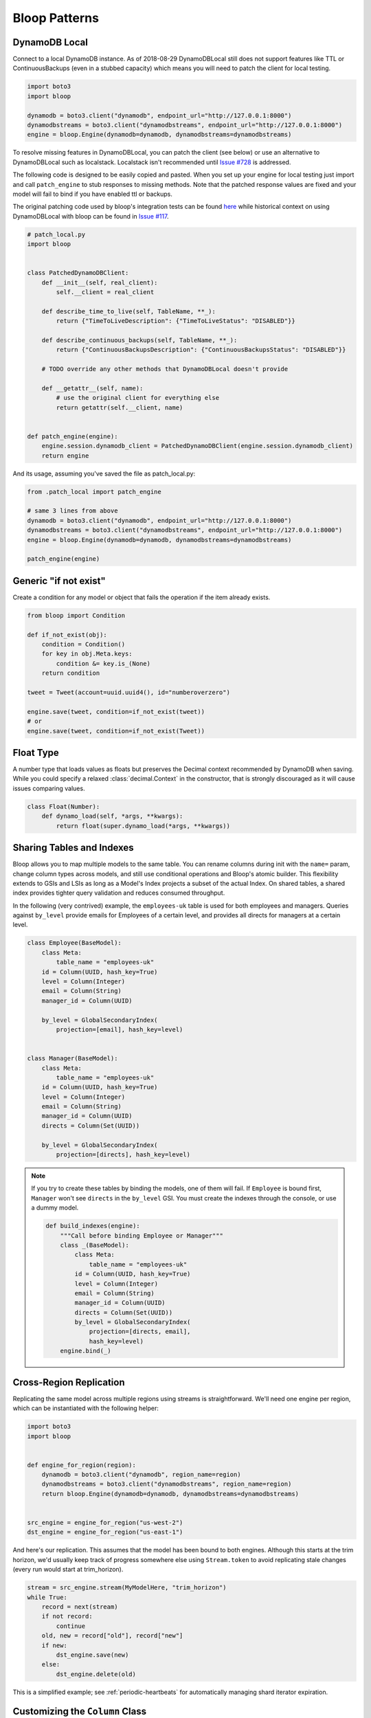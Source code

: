 Bloop Patterns
^^^^^^^^^^^^^^

.. _patterns-local:

================
 DynamoDB Local
================

Connect to a local DynamoDB instance.  As of 2018-08-29 DynamoDBLocal still does not support features like TTL or
ContinuousBackups (even in a stubbed capacity) which means you will need to patch the client for local testing.

.. code-block:: python

    import boto3
    import bloop

    dynamodb = boto3.client("dynamodb", endpoint_url="http://127.0.0.1:8000")
    dynamodbstreams = boto3.client("dynamodbstreams", endpoint_url="http://127.0.0.1:8000")
    engine = bloop.Engine(dynamodb=dynamodb, dynamodbstreams=dynamodbstreams)

To resolve missing features in DynamoDBLocal, you can patch the client (see below) or use an alternative to
DynamoDBLocal such as localstack.  Localstack isn't recommended until `Issue #728`_ is addressed.

The following code is designed to be easily copied and pasted.  When you set up your engine for local testing just
import and call ``patch_engine`` to stub responses to missing methods.  Note that the patched response values are
fixed and your model will fail to bind if you have enabled ttl or backups.

The original patching code used by bloop's integration tests can be found `here`_ while historical context on
using DynamoDBLocal with bloop can be found in `Issue #117`_.

.. code-block:: python

    # patch_local.py
    import bloop


    class PatchedDynamoDBClient:
        def __init__(self, real_client):
            self.__client = real_client

        def describe_time_to_live(self, TableName, **_):
            return {"TimeToLiveDescription": {"TimeToLiveStatus": "DISABLED"}}

        def describe_continuous_backups(self, TableName, **_):
            return {"ContinuousBackupsDescription": {"ContinuousBackupsStatus": "DISABLED"}}

        # TODO override any other methods that DynamoDBLocal doesn't provide

        def __getattr__(self, name):
            # use the original client for everything else
            return getattr(self.__client, name)


    def patch_engine(engine):
        engine.session.dynamodb_client = PatchedDynamoDBClient(engine.session.dynamodb_client)
        return engine


And its usage, assuming you've saved the file as patch_local.py:

.. code-block:: python

    from .patch_local import patch_engine

    # same 3 lines from above
    dynamodb = boto3.client("dynamodb", endpoint_url="http://127.0.0.1:8000")
    dynamodbstreams = boto3.client("dynamodbstreams", endpoint_url="http://127.0.0.1:8000")
    engine = bloop.Engine(dynamodb=dynamodb, dynamodbstreams=dynamodbstreams)

    patch_engine(engine)

.. _Issue #728: https://github.com/localstack/localstack/issues/728
.. _here: https://github.com/numberoverzero/bloop/blob/4d2c967a8f74eb2b70a5ed9f90d5325449e56f8a/tests/integ/conftest.py#L18-L29
.. _Issue #117: https://github.com/numberoverzero/bloop/issues/117

.. _patterns-if-not-exist:

========================
 Generic "if not exist"
========================

Create a condition for any model or object that fails the operation if the item already exists.

.. code-block:: python

    from bloop import Condition

    def if_not_exist(obj):
        condition = Condition()
        for key in obj.Meta.keys:
            condition &= key.is_(None)
        return condition

    tweet = Tweet(account=uuid.uuid4(), id="numberoverzero")

    engine.save(tweet, condition=if_not_exist(tweet))
    # or
    engine.save(tweet, condition=if_not_exist(Tweet))

.. _patterns-float:

============
 Float Type
============

A number type that loads values as floats but preserves the Decimal context recommended by DynamoDB when saving.
While you could specify a relaxed :class:`decimal.Context` in the constructor, that is strongly discouraged
as it will cause issues comparing values.

.. code-block:: python

    class Float(Number):
        def dynamo_load(self, *args, **kwargs):
            return float(super.dynamo_load(*args, **kwargs))

============================
 Sharing Tables and Indexes
============================

Bloop allows you to map multiple models to the same table.  You can rename columns during
init with the ``name=`` param, change column types across models, and still use conditional
operations and Bloop's atomic builder.  This flexibility extends to GSIs and LSIs as long
as a Model's Index projects a subset of the actual Index.  On shared tables, a shared index
provides tighter query validation and reduces consumed throughput.

In the following (very contrived) example, the ``employees-uk`` table is used for both employees
and managers.  Queries against ``by_level`` provide emails for Employees of a certain level, and
provides all directs for managers at a certain level.


.. code-block:: python

    class Employee(BaseModel):
        class Meta:
            table_name = "employees-uk"
        id = Column(UUID, hash_key=True)
        level = Column(Integer)
        email = Column(String)
        manager_id = Column(UUID)

        by_level = GlobalSecondaryIndex(
            projection=[email], hash_key=level)


    class Manager(BaseModel):
        class Meta:
            table_name = "employees-uk"
        id = Column(UUID, hash_key=True)
        level = Column(Integer)
        email = Column(String)
        manager_id = Column(UUID)
        directs = Column(Set(UUID))

        by_level = GlobalSecondaryIndex(
            projection=[directs], hash_key=level)


.. note::

    If you try to create these tables by binding the models, one of them will fail.
    If ``Employee`` is bound first, ``Manager`` won't see ``directs`` in the ``by_level`` GSI.
    You must create the indexes through the console, or use a dummy model.

    .. code-block:: python

        def build_indexes(engine):
            """Call before binding Employee or Manager"""
            class _(BaseModel):
                class Meta:
                    table_name = "employees-uk"
                id = Column(UUID, hash_key=True)
                level = Column(Integer)
                email = Column(String)
                manager_id = Column(UUID)
                directs = Column(Set(UUID))
                by_level = GlobalSecondaryIndex(
                    projection=[directs, email],
                    hash_key=level)
            engine.bind(_)

==========================
 Cross-Region Replication
==========================

Replicating the same model across multiple regions using streams is straightforward.  We'll need one engine per region,
which can be instantiated with the following helper:

.. code-block:: python

    import boto3
    import bloop


    def engine_for_region(region):
        dynamodb = boto3.client("dynamodb", region_name=region)
        dynamodbstreams = boto3.client("dynamodbstreams", region_name=region)
        return bloop.Engine(dynamodb=dynamodb, dynamodbstreams=dynamodbstreams)


    src_engine = engine_for_region("us-west-2")
    dst_engine = engine_for_region("us-east-1")

And here's our replication.  This assumes that the model has been bound to both engines.  Although this starts at the
trim horizon, we'd usually keep track of progress somewhere else using ``Stream.token`` to avoid replicating stale
changes (every run would start at trim_horizon).

.. code-block:: python

    stream = src_engine.stream(MyModelHere, "trim_horizon")
    while True:
        record = next(stream)
        if not record:
            continue
        old, new = record["old"], record["new"]
        if new:
            dst_engine.save(new)
        else:
            dst_engine.delete(old)

This is a simplified example; see :ref:`periodic-heartbeats` for automatically managing shard iterator expiration.

.. _custom-column:

==================================
 Customizing the ``Column`` Class
==================================

As mentioned in :ref:`type-validation`, Bloop intentionally does not impose its own concept of type validation or
a nullable constraint on columns.  Instead, these can be trivially added to the existing Column class:

.. code-block:: python

    import bloop

    class Column(bloop.Column):

        def __init__(self, *args, nullable=True, check_type=True, **kwargs):
            super().__init__(*args, **kwargs)
            self.nullable = nullable
            self.check_type = check_type

        def __set__(self, obj, value):
            if value is None:
                if self.nullable:
                    return
                raise ValueError(f"{self!r} does not allow None")
            elif self.check_type and not isinstance(value, self.typedef.python_type):
                msg = "Tried to set {} with invalid type {} (expected {})"
                raise TypeError(msg.format(
                    self.name, type(value),
                    self.typedef.python_type
                ))
            super().__set__(obj, value)

Using this class, a type failure looks like:

.. code-block:: python

    >>> class Appointment(BaseModel):
    ...     id = Column(UUID, hash_key=True, nullable=False)
    ...     date = Column(DateTime)
    ...     location = Column(String, check_type=True)
    >>> engine.bind(Appointment)
    >>> appt = Appointment(id=uuid.uuid4())

    >>> appt.id = None
    ValueError: Tried to set id to None but column is not nullable
    >>> appt.location = 3
    TypeError: Tried to set location with invalid type <class 'int'> (expected <class 'str'>)

.. _marshmallow-pattern:

==============================
 Integrating with Marshmallow
==============================

Instead of adding your own validation layer to the Column class :ref:`as detailed above <custom-column>` you can easily
leverage powerful libraries such as `marshmallow`__ and `flask-marshmallow`__.  Here's a self-contained example that
uses flask and marshmallow to expose get and list operations for a User class:

.. code-block:: python

    from flask import Flask, jsonify
    from flask_marshmallow import Marshmallow
    from bloop import BaseModel, Column, Engine, Integer, String, DateTime
    from datetime import datetime

    app = Flask(__name__)
    ma = Marshmallow(app)
    engine = Engine()


    class User(Model):
        def __init__(self, **kwargs):
            kwargs.setdefault("date_created", datetime.now())
            super().__init__(**kwargs)

        email = Column(String, hash_key=True)
        password = Column(String)
        date_created = Column(DateTime, default=lambda: datetime.now())

    engine.bind(User)


    class UserSchema(ma.Schema):
        class Meta:
            # Fields to expose
            fields = ["_links"]
            fields += [column.name for column in User.Meta.columns]
        # Smart hyperlinking
        _links = ma.Hyperlinks({
            'self': ma.URLFor('user_detail', id='<id>'),
            'collection': ma.URLFor('users')
        })

    user_schema = UserSchema()
    users_schema = UserSchema(many=True)


    @app.route('/api/users/')
    def users():
        all_users = list(engine.scan(User))
        result = users_schema.dump(all_users)
        return jsonify(result.data)

    @app.route('/api/users/<id>')
    def user_detail(id):
        user = User(id=id)
        engine.load(user)
        return user_schema.jsonify(user)


__ https://marshmallow.readthedocs.io
__ https://flask-marshmallow.readthedocs.io
